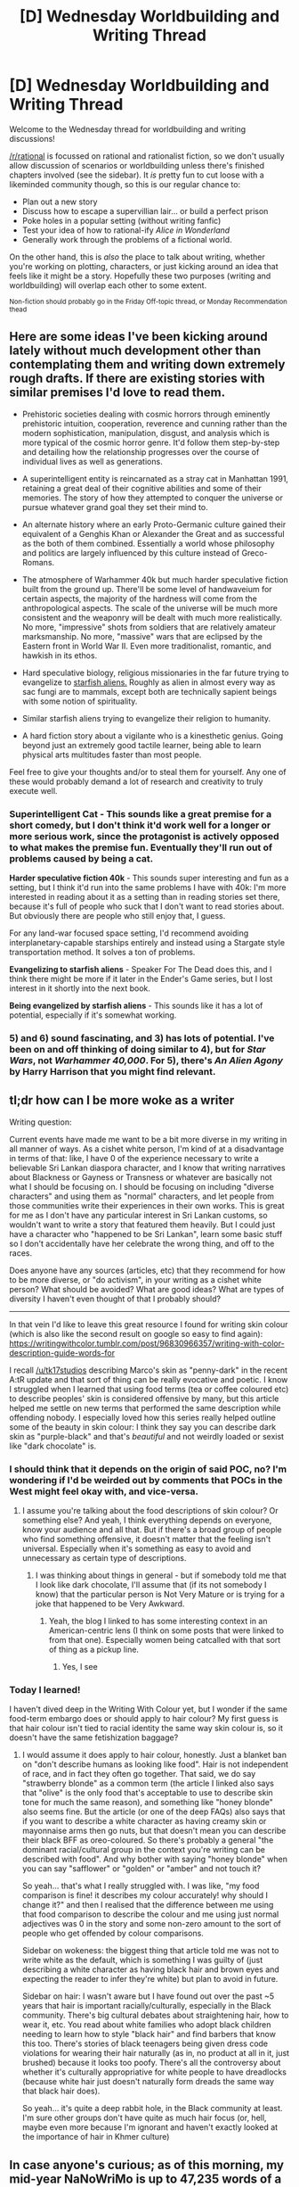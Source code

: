 #+TITLE: [D] Wednesday Worldbuilding and Writing Thread

* [D] Wednesday Worldbuilding and Writing Thread
:PROPERTIES:
:Author: AutoModerator
:Score: 8
:DateUnix: 1592406312.0
:DateShort: 2020-Jun-17
:END:
Welcome to the Wednesday thread for worldbuilding and writing discussions!

[[/r/rational]] is focussed on rational and rationalist fiction, so we don't usually allow discussion of scenarios or worldbuilding unless there's finished chapters involved (see the sidebar). It /is/ pretty fun to cut loose with a likeminded community though, so this is our regular chance to:

- Plan out a new story
- Discuss how to escape a supervillian lair... or build a perfect prison
- Poke holes in a popular setting (without writing fanfic)
- Test your idea of how to rational-ify /Alice in Wonderland/
- Generally work through the problems of a fictional world.

On the other hand, this is /also/ the place to talk about writing, whether you're working on plotting, characters, or just kicking around an idea that feels like it might be a story. Hopefully these two purposes (writing and worldbuilding) will overlap each other to some extent.

^{Non-fiction should probably go in the Friday Off-topic thread, or Monday Recommendation thead}


** Here are some ideas I've been kicking around lately without much development other than contemplating them and writing down extremely rough drafts. If there are existing stories with similar premises I'd love to read them.

- Prehistoric societies dealing with cosmic horrors through eminently prehistoric intuition, cooperation, reverence and cunning rather than the modern sophistication, manipulation, disgust, and analysis which is more typical of the cosmic horror genre. It'd follow them step-by-step and detailing how the relationship progresses over the course of individual lives as well as generations.

- A superintelligent entity is reincarnated as a stray cat in Manhattan 1991, retaining a great deal of their cognitive abilities and some of their memories. The story of how they attempted to conquer the universe or pursue whatever grand goal they set their mind to.

- An alternate history where an early Proto-Germanic culture gained their equivalent of a Genghis Khan or Alexander the Great and as successful as the both of them combined. Essentially a world whose philosophy and politics are largely influenced by this culture instead of Greco-Romans.

- The atmosphere of Warhammer 40k but much harder speculative fiction built from the ground up. There'll be some level of handwaveium for certain aspects, the majority of the hardness will come from the anthropological aspects. The scale of the universe will be much more consistent and the weaponry will be dealt with much more realistically. No more, "impressive" shots from soldiers that are relatively amateur marksmanship. No more, "massive" wars that are eclipsed by the Eastern front in World War II. Even more traditionalist, romantic, and hawkish in its ethos.

- Hard speculative biology, religious missionaries in the far future trying to evangelize to [[https://tvtropes.org/pmwiki/pmwiki.php/Main/StarfishAliens][starfish aliens.]] Roughly as alien in almost every way as sac fungi are to mammals, except both are technically sapient beings with some notion of spirituality.

- Similar starfish aliens trying to evangelize their religion to humanity.

- A hard fiction story about a vigilante who is a kinesthetic genius. Going beyond just an extremely good tactile learner, being able to learn physical arts multitudes faster than most people.

Feel free to give your thoughts and/or to steal them for yourself. Any one of these would probably demand a lot of research and creativity to truly execute well.
:PROPERTIES:
:Author: Sagnaskemtan
:Score: 15
:DateUnix: 1592410147.0
:DateShort: 2020-Jun-17
:END:

*** *Superintelligent Cat* - This sounds like a great premise for a short comedy, but I don't think it'd work well for a longer or more serious work, since the protagonist is actively opposed to what makes the premise fun. Eventually they'll run out of problems caused by being a cat.

*Harder speculative fiction 40k* - This sounds super interesting and fun as a setting, but I think it'd run into the same problems I have with 40k: I'm more interested in reading about it as a setting than in reading stories set there, because it's full of people who suck that I don't want to read stories about. But obviously there are people who still enjoy that, I guess.

For any land-war focused space setting, I'd recommend avoiding interplanetary-capable starships entirely and instead using a Stargate style transportation method. It solves a ton of problems.

*Evangelizing to starfish aliens* - Speaker For The Dead does this, and I think there might be more if it later in the Ender's Game series, but I lost interest in it shortly into the next book.

*Being evangelized by starfish aliens* - This sounds like it has a lot of potential, especially if it's somewhat working.
:PROPERTIES:
:Author: jtolmar
:Score: 2
:DateUnix: 1592502464.0
:DateShort: 2020-Jun-18
:END:


*** 5) and 6) sound fascinating, and 3) has lots of potential. I've been on and off thinking of doing similar to 4), but for /Star Wars/, not /Warhammer 40,000/. For 5), there's /An Alien Agony/ by Harry Harrison that you might find relevant.
:PROPERTIES:
:Author: ramjet_oddity
:Score: 1
:DateUnix: 1592466096.0
:DateShort: 2020-Jun-18
:END:


** *tl;dr how can I be more woke as a writer*

Writing question:

Current events have made me want to be a bit more diverse in my writing in all manner of ways. As a cishet white person, I'm kind of at a disadvantage in terms of that: like, I have 0 of the experience necessary to write a believable Sri Lankan diaspora character, and I know that writing narratives about Blackness or Gayness or Transness or whatever are basically not what I should be focusing on. I should be focusing on including "diverse characters" and using them as "normal" characters, and let people from those communities write their experiences in their own works. This is great for me as I don't have any particular interest in Sri Lankan customs, so wouldn't want to write a story that featured them heavily. But I could just have a character who "happened to be Sri Lankan", learn some basic stuff so I don't accidentally have her celebrate the wrong thing, and off to the races.

Does anyone have any sources (articles, etc) that they recommend for how to be more diverse, or "do activism", in your writing as a cishet white person? What should be avoided? What are good ideas? What are types of diversity I haven't even thought of that I probably should?

--------------

In that vein I'd like to leave this great resource I found for writing skin colour (which is also like the second result on google so easy to find again): [[https://writingwithcolor.tumblr.com/post/96830966357/writing-with-color-description-guide-words-for]]

I recall [[/u/tk17studios]] describing Marco's skin as "penny-dark" in the recent A:tR update and that sort of thing can be really evocative and poetic. I know I struggled when I learned that using food terms (tea or coffee coloured etc) to describe peoples' skin is considered offensive by many, but this article helped me settle on new terms that performed the same description while offending nobody. I especially loved how this series really helped outline some of the beauty in skin colour: I think they say you can describe dark skin as "purple-black" and that's /beautiful/ and not weirdly loaded or sexist like "dark chocolate" is.
:PROPERTIES:
:Author: MagicWeasel
:Score: 6
:DateUnix: 1592451516.0
:DateShort: 2020-Jun-18
:END:

*** I should think that it depends on the origin of said POC, no? I'm wondering if I'd be weirded out by comments that POCs in the West might feel okay with, and vice-versa.
:PROPERTIES:
:Author: ramjet_oddity
:Score: 2
:DateUnix: 1592466183.0
:DateShort: 2020-Jun-18
:END:

**** I assume you're talking about the food descriptions of skin colour? Or something else? And yeah, I think everything depends on everyone, know your audience and all that. But if there's a broad group of people who find something offensive, it doesn't matter that the feeling isn't universal. Especially when it's something as easy to avoid and unnecessary as certain type of descriptions.
:PROPERTIES:
:Author: MagicWeasel
:Score: 3
:DateUnix: 1592469399.0
:DateShort: 2020-Jun-18
:END:

***** I was thinking about things in general - but if somebody told me that I look like dark chocolate, I'll assume that (if its not somebody I know) that the particular person is Not Very Mature or is trying for a joke that happened to be Very Awkward.
:PROPERTIES:
:Author: ramjet_oddity
:Score: 2
:DateUnix: 1592469615.0
:DateShort: 2020-Jun-18
:END:

****** Yeah, the blog I linked to has some interesting context in an American-centric lens (I think on some posts that were linked to from that one). Especially women being catcalled with that sort of thing as a pickup line.
:PROPERTIES:
:Author: MagicWeasel
:Score: 2
:DateUnix: 1592469708.0
:DateShort: 2020-Jun-18
:END:

******* Yes, I see
:PROPERTIES:
:Author: ramjet_oddity
:Score: 2
:DateUnix: 1592551062.0
:DateShort: 2020-Jun-19
:END:


*** Today I learned!

I haven't dived deep in the Writing With Colour yet, but I wonder if the same food-term embargo does or should apply to hair colour? My first guess is that hair colour isn't tied to racial identity the same way skin colour is, so it doesn't have the same fetishization baggage?
:PROPERTIES:
:Author: TheTrickFantasic
:Score: 2
:DateUnix: 1592598543.0
:DateShort: 2020-Jun-20
:END:

**** I would assume it does apply to hair colour, honestly. Just a blanket ban on "don't describe humans as looking like food". Hair is not independent of race, and in fact they often go together. That said, we do say "strawberry blonde" as a common term (the article I linked also says that "olive" is the only food that's acceptable to use to describe skin tone for much the same reason), and something like "honey blonde" also seems fine. But the article (or one of the deep FAQs) also says that if you want to describe a white character as having creamy skin or mayonnaise arms then go nuts, but that doesn't mean you can describe their black BFF as oreo-coloured. So there's probably a general "the dominant racial/cultural group in the context you're writing can be described with food". And why bother with saying "honey blonde" when you can say "safflower" or "golden" or "amber" and not touch it?

So yeah... that's what I really struggled with. I was like, "my food comparison is fine! it describes my colour accurately! why should I change it?" and then I realised that the difference between me using that food comparison to describe the colour and me using just normal adjectives was 0 in the story and some non-zero amount to the sort of people who get offended by colour comparisons.

Sidebar on wokeness: the biggest thing that article told me was not to write white as the default, which is something I was guilty of (just describing a white character as having black hair and brown eyes and expecting the reader to infer they're white) but plan to avoid in future.

Sidebar on hair: I wasn't aware but I have found out over the past ~5 years that hair is important racially/culturally, especially in the Black community. There's big cultural debates about straightening hair, how to wear it, etc. You read about white families who adopt black children needing to learn how to style "black hair" and find barbers that know this too. There's stories of black teenagers being given dress code violations for wearing their hair naturally (as in, no product at all in it, just brushed) because it looks too poofy. There's all the controversy about whether it's culturally appropriative for white people to have dreadlocks (because white hair just doesn't naturally form dreads the same way that black hair does).

So yeah... it's quite a deep rabbit hole, in the Black community at least. I'm sure other groups don't have quite as much hair focus (or, hell, maybe even more because I'm ignorant and haven't exactly looked at the importance of hair in Khmer culture)
:PROPERTIES:
:Author: MagicWeasel
:Score: 1
:DateUnix: 1592607860.0
:DateShort: 2020-Jun-20
:END:


** In case anyone's curious; as of this morning, my mid-year NaNoWriMo is up to 47,235 words of a first-draft. I started just three weeks ago, on the 28th, so I'd say I've got the words-per-day part of my writing habits firmly in place. :)

I'm reaching a point in the draft that I have little experience with, and is really giving my poor skills a stretch: trying to write a satisfying climax. But since my goal is just to write a complete novel, even if it's a terrible one, if I can't think of some good text to write... then I'll just write the best I can come up with, finish this, and then start trying to write the next thing, which will hopefully be slightly less terrible.

If you'd like to help beta-read the first draft before I declare it complete, this is probably your last chance to offer constructive criticism; I'll be happy to PM the link to the GDoc to anyone who asks.
:PROPERTIES:
:Author: DataPacRat
:Score: 3
:DateUnix: 1592488517.0
:DateShort: 2020-Jun-18
:END:


** I'm writing a short story about first contact and linguistics on [[/r/HFY]]. Everything's by the seat of my pants, so if anyone has any advice or suggestions to offer I'll be glad to take them. [[https://amp.reddit.com/r/HFY/comments/gxt82z/xenolinguists/][link]]

I have two chapters done and expect to finish with between 4 and 8 total (inclusive.)
:PROPERTIES:
:Author: GaBeRockKing
:Score: 2
:DateUnix: 1592422985.0
:DateShort: 2020-Jun-18
:END:


** I developed a fictional country as an exercise with obscure political and economic ideas that I'd like some feedback on. [[https://docs.google.com/document/d/17XdKfhcpd9xnfjPEwRIEQZXmxF42gW2ImOcqBrsyBp0/edit?usp=sharing]]
:PROPERTIES:
:Author: vakusdrake
:Score: 2
:DateUnix: 1592437508.0
:DateShort: 2020-Jun-18
:END:

*** It seems like your trying to create a utopia. I can see some ways that it wont be perfect (I feel like a lot of the aspects would be rife with corruption). But the biggest issue I have with it is that I cant see how the heck the country would form. Maybe it just because I just skimmed it but that's my feedback.

EDIT: I read a bit more deeply and feel the need to expand upon my point. I just don't understand how such a system would come to be. So lets start with the biggest problem I see, the military. All it is your story is a social welfare program that also teachs people to shoot guns. If this was iceland it would make sense because they don't have unstable neighbors. Venezuela is an oil rich country surrounded by places that have had military dictatorship semi-frequently. I bet that they would of at least have needed strong military in the past. That would probably would of extended into the modern-day.
:PROPERTIES:
:Author: ironistkraken
:Score: 1
:DateUnix: 1592494503.0
:DateShort: 2020-Jun-18
:END:

**** The assumption in the doc is that you need a really popular, competent and benevolent dictator to come into power in order to set this government up which is why I specified that. That requires a significant amount of luck, especially given all the competing greedy would be dictators who want that oil money.

The military is supposed to have gradually devolved in significance because of both reliance on foreign allies and this Venezuela dwarfing its neighbors in population/economic size. Nations having an underfunded military because of reliance on foreign allies is already pretty common, so this was just a different idea for how that could happen.\\
Soldiers do still get combat training and are required to stay in fighting condition to the extent they are able to. So on paper the military would probably be the worlds largest, even if say its air force wasn't larger than its less populous neighbors (but made up of US planes).
:PROPERTIES:
:Author: vakusdrake
:Score: 1
:DateUnix: 1592511438.0
:DateShort: 2020-Jun-19
:END:

***** Okay that makes sense.
:PROPERTIES:
:Author: ironistkraken
:Score: 1
:DateUnix: 1592532302.0
:DateShort: 2020-Jun-19
:END:

****** What were some of the issues like corruption you were imagining?
:PROPERTIES:
:Author: vakusdrake
:Score: 1
:DateUnix: 1592588978.0
:DateShort: 2020-Jun-19
:END:


** *Just finished a first draft of a novel... any advice on what to do next?*

At the end of last month, I started a mid-year NaNoWriMo thing, to start regaining some decent writing habits by writing a terrible novel. (The point being to get a novel written; if it's not quite as bad as all that, so much the better.) It's relatively hard SF, with relatively intelligent (if not necessarily completely rational) characters; if anyone wants to help with beta-reading, I can PM you a link to the GDoc.

I find myself in a novel (ahem) situation, now. I just finished up the first draft; there's still plenty of fixes, tweaks, and general touching-up I'll want to do before making it public. But as far back as I can recall, my previous attempts at writing have generally taken the approach of shoving the first draft out the door as soon as I finished typing it out; so I'm a bit inexperienced about what I should do next. Anyone have any advice? For example, would you recommend a thorough re-read to fix every last detail I notice needs improvement, or starting some other project, or just throwing the barn doors open for anyone to read and comment, or posting to RoyalRoad / FictionPress / FurAffinity / etc, or something else entirely...?
:PROPERTIES:
:Author: DataPacRat
:Score: 1
:DateUnix: 1592787019.0
:DateShort: 2020-Jun-22
:END:
